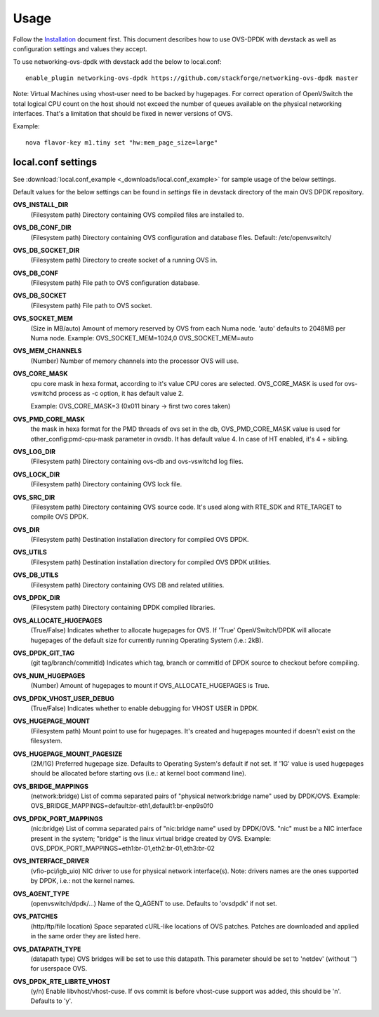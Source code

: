 =====
Usage
=====
Follow the `Installation <installation.html>`_ document first.
This document describes how to use OVS-DPDK with devstack as well as configuration settings and values they accept.

To use networking-ovs-dpdk with devstack add the below to local.conf::

    enable_plugin networking-ovs-dpdk https://github.com/stackforge/networking-ovs-dpdk master


Note: Virtual Machines using vhost-user need to be backed by hugepages.
For correct operation of OpenVSwitch the total logical CPU count on the host should not exceed the number of queues available on the physical networking interfaces.
That's a limitation that should be fixed in newer versions of OVS.


Example::

    nova flavor-key m1.tiny set "hw:mem_page_size=large"


local.conf settings
-------------------
See :download:`local.conf_example <_downloads/local.conf_example>` for sample usage of the below settings.

Default values for the below settings can be found in `settings` file in devstack directory of the main OVS DPDK repository.

**OVS_INSTALL_DIR**
    (Filesystem path) Directory containing OVS compiled files are installed to.

**OVS_DB_CONF_DIR**
    (Filesystem path) Directory containing OVS configuration and database files.
    Default: /etc/openvswitch/

**OVS_DB_SOCKET_DIR**
    (Filesystem path) Directory to create socket of a running OVS in.

**OVS_DB_CONF**
    (Filesystem path) File path to OVS configuration database.

**OVS_DB_SOCKET**
    (Filesystem path) File path to OVS socket.

**OVS_SOCKET_MEM**
    (Size in MB/auto) Amount of memory reserved by OVS from each Numa node. 'auto' defaults to 2048MB per Numa node.
    Example:
    OVS_SOCKET_MEM=1024,0
    OVS_SOCKET_MEM=auto

**OVS_MEM_CHANNELS**
    (Number) Number of memory channels into the processor OVS will use.

**OVS_CORE_MASK**
    cpu core mask in hexa format, according to it's value CPU cores are selected.
    OVS_CORE_MASK is used for ovs-vswitchd process as -c option, it has default value 2.

    Example:
    OVS_CORE_MASK=3 (0x011 binary -> first two cores taken)

**OVS_PMD_CORE_MASK**
    the mask in hexa format for the PMD threads of ovs set in the db,
    OVS_PMD_CORE_MASK value is used for other_config:pmd-cpu-mask parameter in ovsdb.
    It has default value 4. In case of HT enabled, it's 4 + sibling.

**OVS_LOG_DIR**
    (Filesystem path) Directory containing ovs-db and ovs-vswitchd log files.

**OVS_LOCK_DIR**
    (Filesystem path) Directory containing OVS lock file.

**OVS_SRC_DIR**
    (Filesystem path) Directory containing OVS source code. It's used along with RTE_SDK and RTE_TARGET to compile OVS DPDK.

**OVS_DIR**
    (Filesystem path) Destination installation directory for compiled OVS DPDK.

**OVS_UTILS**
    (Filesystem path) Destination installation directory for compiled OVS DPDK utilities.

**OVS_DB_UTILS**
    (Filesystem path) Directory containing OVS DB and related utilities.

**OVS_DPDK_DIR**
    (Filesystem path) Directory containing DPDK compiled libraries.

**OVS_ALLOCATE_HUGEPAGES**
    (True/False) Indicates whether to allocate hugepages for OVS. If 'True' OpenVSwitch/DPDK will allocate hugepages of the default size for currently running Operating System (i.e.: 2kB).

**OVS_DPDK_GIT_TAG**
    (git tag/branch/commitId) Indicates which tag, branch or commitId of DPDK source to checkout before compiling.

**OVS_NUM_HUGEPAGES**
    (Number) Amount of hugepages to mount if OVS_ALLOCATE_HUGEPAGES is True.

**OVS_DPDK_VHOST_USER_DEBUG**
    (True/False) Indicates whether to enable debugging for VHOST USER in DPDK.

**OVS_HUGEPAGE_MOUNT**
    (Filesystem path) Mount point to use for hugepages. It's created and hugepages mounted if doesn't exist on the filesystem.

**OVS_HUGEPAGE_MOUNT_PAGESIZE**
    (2M/1G) Preferred hugepage size. Defaults to Operating System's default if not set. If '1G' value is used hugepages should be allocated before starting ovs (i.e.: at kernel boot command line).

**OVS_BRIDGE_MAPPINGS**
    (network:bridge) List of comma separated pairs of "physical network:bridge name" used by DPDK/OVS.
    Example:
    OVS_BRIDGE_MAPPINGS=default:br-eth1,default1:br-enp9s0f0

**OVS_DPDK_PORT_MAPPINGS**
    (nic:bridge) List of comma separated pairs of "nic:bridge name" used by DPDK/OVS.
    "nic" must be a NIC interface present in the system; "bridge" is the linux virtual bridge created by OVS.
    Example:
    OVS_DPDK_PORT_MAPPINGS=eth1:br-01,eth2:br-01,eth3:br-02

**OVS_INTERFACE_DRIVER**
    (vfio-pci/igb_uio) NIC driver to use for physical network interface(s). Note: drivers names are the ones supported by DPDK, i.e.: not the kernel names.

**OVS_AGENT_TYPE**
    (openvswitch/dpdk/...) Name of the Q_AGENT to use. Defaults to 'ovsdpdk' if not set.

**OVS_PATCHES**
    (http/ftp/file location) Space separated cURL-like locations of OVS patches. Patches are downloaded and applied in the same order they are listed here.

**OVS_DATAPATH_TYPE**
    (datapath type) OVS bridges will be set to use this datapath. This parameter should be set to 'netdev' (without '') for userspace OVS.

**OVS_DPDK_RTE_LIBRTE_VHOST**
    (y/n) Enable libvhost/vhost-cuse. If ovs commit is before vhost-cuse support was added, this should be 'n'. Defaults to 'y'.

